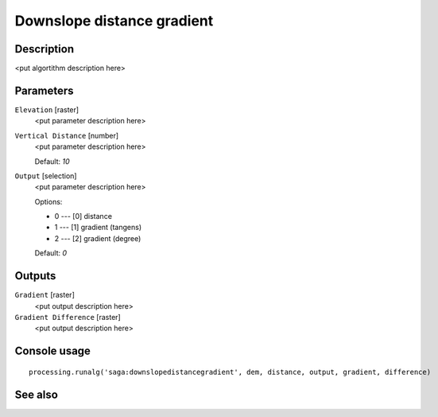 Downslope distance gradient
===========================

Description
-----------

<put algortithm description here>

Parameters
----------

``Elevation`` [raster]
  <put parameter description here>

``Vertical Distance`` [number]
  <put parameter description here>

  Default: *10*

``Output`` [selection]
  <put parameter description here>

  Options:

  * 0 --- [0] distance
  * 1 --- [1] gradient (tangens)
  * 2 --- [2] gradient (degree)

  Default: *0*

Outputs
-------

``Gradient`` [raster]
  <put output description here>

``Gradient Difference`` [raster]
  <put output description here>

Console usage
-------------

::

  processing.runalg('saga:downslopedistancegradient', dem, distance, output, gradient, difference)

See also
--------

